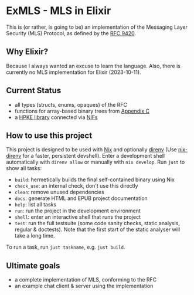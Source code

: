 * ExMLS - MLS in Elixir
This is (or rather, is going to be) an implementation of the
Messaging Layer Security (MLS) Protocol, as defined by the [[https://www.rfc-editor.org/rfc/rfc9420][RFC 9420]].

** Why Elixir?
Because I always wanted an excuse to learn the language.
Also, there is currently no MLS implementation for Elixir (2023-10-11).

** Current Status
- all types (structs, enums, opaques) of the RFC
- functions for array-based binary trees from [[https://www.rfc-editor.org/rfc/rfc9420#appendix-C][Appendix C]]
- a [[https://github.com/oktaysm/hpke][HPKE library]] connected via [[file:nif/nif.c][NIFs]]

** How to use this project
This project is designed to be used with [[https://nixos.org][Nix]] and optionally [[https://github.com/direnv/direnv][direnv]]
(Use [[https://github.com/nix-community/nix-direnv][nix-direnv]] for a faster, persistent devshell).
Enter a development shell automatically with ~direnv allow~ or manually with ~nix develop~.
Run ~just~ to show all tasks:
- ~build~: hermetically builds the final self-contained binary using Nix
- ~check_use~: an internal check, don't use this directly
- ~clean~: remove unused dependencies
- ~docs~: generate HTML and EPUB project documentation
- ~help~: list all tasks
- ~run~: run the project in the development environment
- ~shell~: enter an interactive shell that runs the project
- ~test~: run the full testsuite (some code sanity checks, static analysis, regular & doctests).
  Note that the first start of the static analyser will take a long time.
To run a task, run ~just taskname~, e.g. ~just build~.

** Ultimate goals
- a complete implementation of MLS, conforming to the RFC
- an example chat client & server using the implementation
